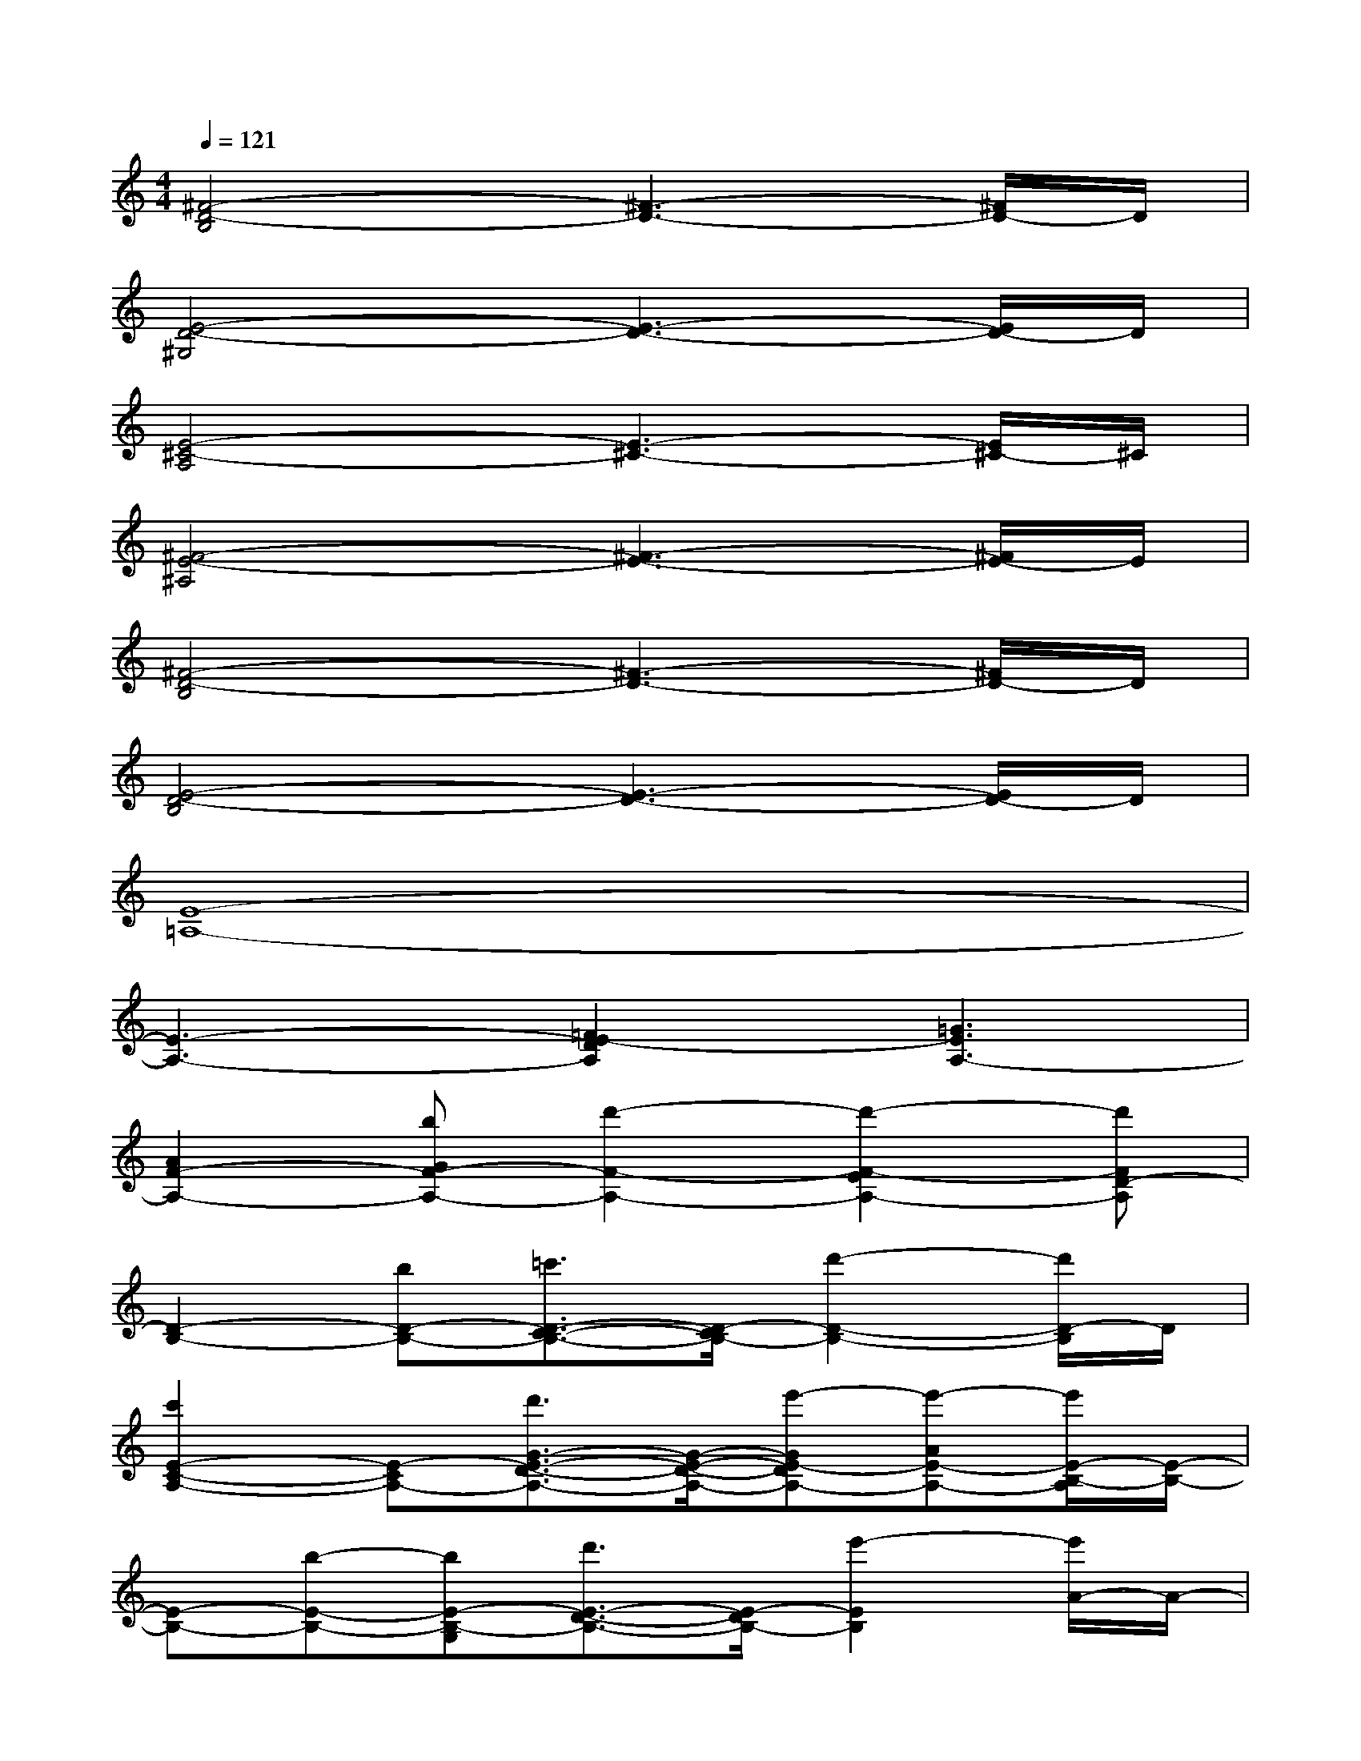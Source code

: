X:1
T:
M:4/4
L:1/8
Q:1/4=121
K:C%0sharps
V:1
[^F4-D4-B,4][^F3-D3-][^F/2D/2-]D/2|
[E4-D4-^G,4][E3-D3-][E/2D/2-]D/2|
[E4-^C4-A,4][E3-^C3-][E/2^C/2-]^C/2|
[^F4-E4-^A,4][^F3-E3-][^F/2E/2-]E/2|
[^F4-D4-B,4][^F3-D3-][^F/2D/2-]D/2|
[E4-D4-B,4][E3-D3-][E/2D/2-]D/2|
[E8-=A,8-]|
[E3-A,3-][=F2E2-D2A,2][=G3E3A,3-]|
[A2F2-A,2-][bGF-A,-][d'2-F2-A,2-][d'2-F2-E2A,2-][d'FD-A,]|
[D2-B,2-][bD-B,-][=c'3/2D3/2-C3/2-B,3/2-][D/2-C/2B,/2-][d'2-D2-B,2-][d'/2D/2-B,/2]D/2|
[c'2E2-C2-A,2-][E-CA,-][d'3/2G3/2-E3/2-D3/2-A,3/2-][G/2-E/2-D/2-A,/2-][e'-GE-DA,-][e'-AE-A,-][e'/2E/2-B,/2-A,/2][E/2-B,/2-]|
[E-B,-][b-E-B,-][bE-B,-G,][d'3/2E3/2-D3/2-B,3/2-][E/2-D/2B,/2-][e'2-E2B,2][e'/2A/2-]A/2-|
[A2F2-A,2-][bGF-A,-][d'2-F2-A,2-][d'2-F2-E2A,2-][d'FD-A,]|
[D2-B,2-][bD-B,-][c'3/2D3/2-C3/2-B,3/2-][D/2-C/2B,/2-][d'2-D2-B,2-][d'/2D/2-B,/2]D/2-|
[E3-D3-A,3-][d'-E-DA,-][d'/2E/2-A,/2-][E/2-A,/2-][d'2-E2-A,2-][d'/2E/2A,/2]x/2|
[E-A,-][^c'2E2-A,2-][a'-E-A,-][a'/2A/2-E/2-A,/2-][A/2-E/2-A,/2-][a'2-A2-E2A,2][a'/2A/2-]A/2-